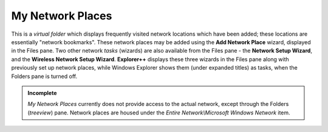My Network Places
-----------------

This is a *virtual folder* which displays frequently visited network
locations which have been added; these locations are essentially
"network bookmarks". These network places may be added using the **Add
Network Place** wizard, displayed in the Files pane. Two other network
*tasks* (wizards) are also available from the Files pane - the **Network
Setup Wizard**, and the **Wireless Network Setup Wizard**.
**Explorer++** displays these three wizards in the Files pane along with
previously set up network places, while Windows Explorer shows them
(under expanded titles) as tasks, when the Folders pane is turned off.

.. admonition:: Incomplete

  *My Network Places* currently does not provide access to the actual
  network, except through the Folders (*treeview*) pane. Network places
  are housed under the *Entire Network\\Microsoft Windows Network* item.